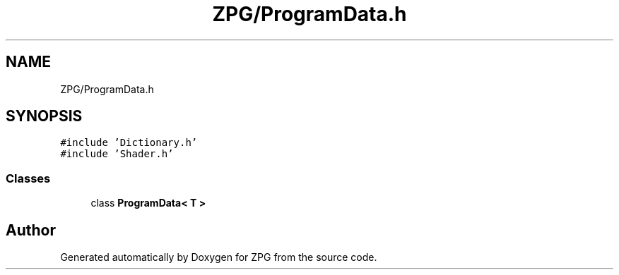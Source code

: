 .TH "ZPG/ProgramData.h" 3 "Sat Nov 3 2018" "Version 4.0" "ZPG" \" -*- nroff -*-
.ad l
.nh
.SH NAME
ZPG/ProgramData.h
.SH SYNOPSIS
.br
.PP
\fC#include 'Dictionary\&.h'\fP
.br
\fC#include 'Shader\&.h'\fP
.br

.SS "Classes"

.in +1c
.ti -1c
.RI "class \fBProgramData< T >\fP"
.br
.in -1c
.SH "Author"
.PP 
Generated automatically by Doxygen for ZPG from the source code\&.
